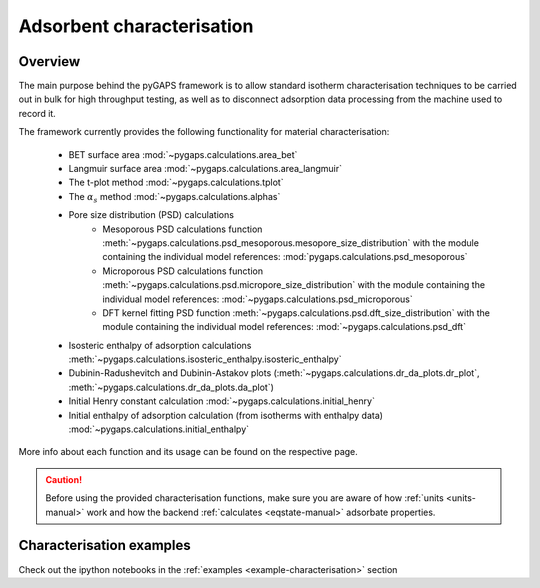 .. _characterisation-manual:

Adsorbent characterisation
==========================

Overview
--------

The main purpose behind the pyGAPS framework is to allow standard isotherm characterisation techniques
to be carried out in bulk for high throughput testing, as well as to disconnect adsorption data processing
from the machine used to record it.

The framework currently provides the following functionality for material characterisation:

    - BET surface area :mod:`~pygaps.calculations.area_bet`
    - Langmuir surface area :mod:`~pygaps.calculations.area_langmuir`
    - The t-plot method :mod:`~pygaps.calculations.tplot`
    - The :math:`\alpha_s` method :mod:`~pygaps.calculations.alphas`
    - Pore size distribution (PSD) calculations
        - Mesoporous PSD calculations function :meth:`~pygaps.calculations.psd_mesoporous.mesopore_size_distribution`
          with the module containing the individual model references: :mod:`pygaps.calculations.psd_mesoporous`
        - Microporous PSD calculations function :meth:`~pygaps.calculations.psd.micropore_size_distribution`
          with the module containing the individual model references: :mod:`~pygaps.calculations.psd_microporous`
        - DFT kernel fitting PSD function :meth:`~pygaps.calculations.psd.dft_size_distribution`
          with the module containing the individual model references: :mod:`~pygaps.calculations.psd_dft`
    - Isosteric enthalpy of adsorption calculations :meth:`~pygaps.calculations.isosteric_enthalpy.isosteric_enthalpy`
    - Dubinin-Radushevitch and Dubinin-Astakov plots
      (:meth:`~pygaps.calculations.dr_da_plots.dr_plot`,
      :meth:`~pygaps.calculations.dr_da_plots.da_plot`)
    - Initial Henry constant calculation :mod:`~pygaps.calculations.initial_henry`
    - Initial enthalpy of adsorption calculation (from isotherms with enthalpy data)
      :mod:`~pygaps.calculations.initial_enthalpy`

More info about each function and its usage can be found on the respective page.

.. caution::

    Before using the provided characterisation functions, make sure you are aware
    of how :ref:`units <units-manual>` work and how the backend
    :ref:`calculates <eqstate-manual>` adsorbate properties.


.. _characterisation-manual-examples:

Characterisation examples
-------------------------

Check out the ipython notebooks in the :ref:`examples <example-characterisation>` section
